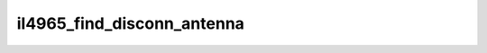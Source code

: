 .. -*- coding: utf-8; mode: rst -*-
.. src-file: drivers/net/wireless/intel/iwlegacy/4965-calib.c

.. _`il4965_find_disconn_antenna`:

il4965_find_disconn_antenna
===========================

.. c:function:: void il4965_find_disconn_antenna(struct il_priv *il, u32 *average_sig, struct il_chain_noise_data *data)

    disconnected.

    :param struct il_priv \*il:
        *undescribed*

    :param u32 \*average_sig:
        *undescribed*

    :param struct il_chain_noise_data \*data:
        *undescribed*

.. This file was automatic generated / don't edit.

